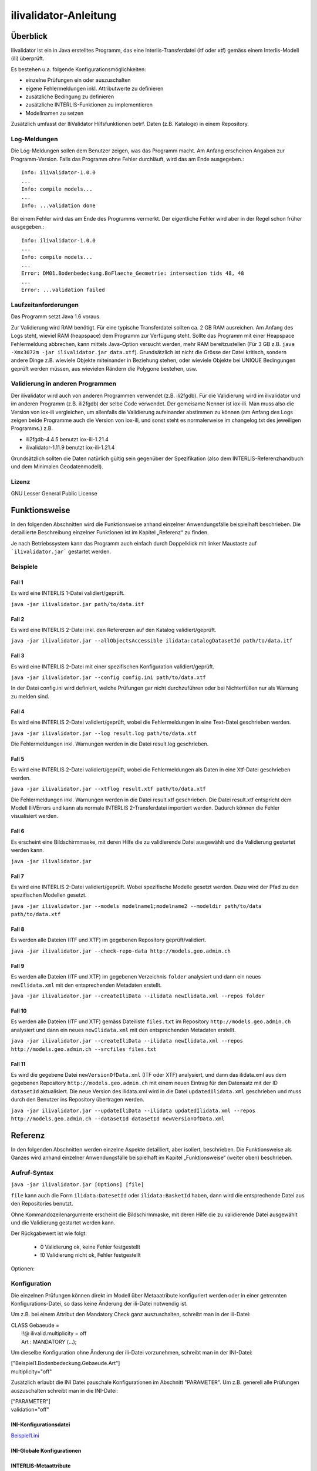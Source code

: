 ======================
ilivalidator-Anleitung
======================

Überblick
=========

Ilivalidator ist ein in Java erstelltes Programm, das eine
Interlis-Transferdatei (itf oder xtf) gemäss einem Interlis-Modell 
(ili) überprüft.

Es bestehen u.a. folgende Konfigurationsmöglichkeiten:

- einzelne Prüfungen ein oder auszuschalten
- eigene Fehlermeldungen inkl. Attributwerte zu definieren
- zusätzliche Bedingung zu definieren
- zusätzliche INTERLIS-Funktionen zu implementieren
- Modellnamen zu setzen

Zusätzlich umfasst der IliValidator Hilfsfunktionen betrf. 
Daten (z.B. Kataloge) in einem Repository.

Log-Meldungen
-------------
Die Log-Meldungen sollen dem Benutzer zeigen, was das Programm macht.
Am Anfang erscheinen Angaben zur Programm-Version.
Falls das Programm ohne Fehler durchläuft, wird das am Ende ausgegeben.::
	
  Info: ilivalidator-1.0.0
  ...
  Info: compile models...
  ...
  Info: ...validation done

Bei einem Fehler wird das am Ende des Programms vermerkt. Der eigentliche 
Fehler wird aber in der Regel schon früher ausgegeben.::
	
  Info: ilivalidator-1.0.0
  ...
  Info: compile models...
  ...
  Error: DM01.Bodenbedeckung.BoFlaeche_Geometrie: intersection tids 48, 48
  ...
  Error: ...validation failed

Laufzeitanforderungen
---------------------

Das Programm setzt Java 1.6 voraus.

Zur Validierung wird RAM benötigt. Für eine typische Transferdatei sollten 
ca. 2 GB RAM ausreichen. Am Anfang des Logs steht, wieviel RAM (heapspace) 
dem Programm zur Verfügung steht. Sollte das Programm mit einer Heapspace 
Fehlermeldung abbrechen, kann mittels Java-Option versucht werden, mehr RAM 
bereitzustellen (Für 3 GB z.B. ``java -Xmx3072m -jar ilivalidator.jar data.xtf``).
Grundsätzlich ist nicht die Grösse der Datei kritisch, sondern andere Dinge 
z.B. wieviele Objekte miteinander in Beziehung stehen, oder wieviele 
Objekte bei UNIQUE Bedingungen geprüft werden müssen, aus wievielen 
Rändern die Polygone bestehen, usw.

Validierung in anderen Programmen
---------------------------------
Der ilivalidator wird auch von anderen Programmen verwendet (z.B. ili2fgdb). 
Für die Validierung wird im ilivalidator und im anderen Programm (z.B. ili2fgdb)
der selbe Code verwendet. Der gemeisame Nenner ist iox-ili. 
Man muss also die Version von iox-ili vergleichen, um allenfalls 
die Validierung aufeinander abstimmen zu können
(am Anfang des Logs zeigen 
beide Programme auch die Version von iox-ili, 
und sonst steht es normalerweise im changelog.txt des jeweiligen Programms.)
z.B.

- ili2fgdb-4.4.5 benutzt iox-ili-1.21.4
- ilivalidator-1.11.9 benutzt iox-ili-1.21.4

Grundsätzlich sollten die Daten natürlich gültig sein gegenüber der 
Spezifikation (also dem INTERLIS-Referenzhandbuch und dem Minimalen Geodatenmodell).

Lizenz
------

GNU Lesser General Public License

Funktionsweise
==============

In den folgenden Abschnitten wird die Funktionsweise anhand einzelner
Anwendungsfälle beispielhaft beschrieben. Die detaillierte Beschreibung
einzelner Funktionen ist im Kapitel „Referenz“ zu finden.

Je nach Betriebssystem kann das Programm auch einfach durch Doppelklick mit linker Maustaste 
auf  ```ilivalidator.jar``` gestartet werden.

Beispiele
---------

Fall 1
~~~~~~

Es wird eine INTERLIS 1-Datei validiert/geprüft.

``java -jar ilivalidator.jar path/to/data.itf``

Fall 2
~~~~~~

Es wird eine INTERLIS 2-Datei inkl. den Referenzen auf den Katalog validiert/geprüft.

``java -jar ilivalidator.jar --allObjectsAccessible ilidata:catalogDatasetId path/to/data.itf``

Fall 3
~~~~~~

Es wird eine INTERLIS 2-Datei mit einer spezifischen 
Konfiguration validiert/geprüft.

``java -jar ilivalidator.jar --config config.ini path/to/data.xtf``

In der Datei config.ini wird definiert, welche Prüfungen gar nicht durchzuführen oder
bei Nichterfüllen nur als Warnung zu melden sind.

Fall 4
~~~~~~

Es wird eine INTERLIS 2-Datei validiert/geprüft, wobei die Fehlermeldungen 
in eine Text-Datei geschrieben werden.

``java -jar ilivalidator.jar --log result.log path/to/data.xtf``

Die Fehlermeldungen inkl. Warnungen werden in die Datei result.log geschrieben.

Fall 5
~~~~~~

Es wird eine INTERLIS 2-Datei validiert/geprüft, wobei die Fehlermeldungen 
als Daten in eine Xtf-Datei geschrieben werden.

``java -jar ilivalidator.jar --xtflog result.xtf path/to/data.xtf``

Die Fehlermeldungen inkl. Warnungen werden in die Datei result.xtf geschrieben.
Die Datei result.xtf entspricht dem Modell IliVErrors und kann als normale 
INTERLIS 2-Transferdatei importiert werden. Dadurch können die 
Fehler visualisiert werden.

Fall 6
~~~~~~

Es erscheint eine Bildschirmmaske, mit deren Hilfe die zu validierende Datei 
ausgewählt und die Validierung gestartet werden kann.

``java -jar ilivalidator.jar``

Fall 7
~~~~~~

Es wird eine INTERLIS 2-Datei validiert/geprüft. Wobei spezifische Modelle gesetzt werden.
Dazu wird der Pfad zu den spezifischen Modellen gesetzt.

``java -jar ilivalidator.jar --models modelname1;modelname2 --modeldir path/to/data path/to/data.xtf``

Fall 8
~~~~~~

Es werden alle Dateien (ITF und XTF) im gegebenen Repository geprüft/validiert.

``java -jar ilivalidator.jar --check-repo-data http://models.geo.admin.ch``

Fall 9
~~~~~~

Es werden alle Dateien (ITF und XTF) im gegebenen Verzeichnis ``folder`` analysiert
und dann ein neues ``newIlidata.xml`` mit den entsprechenden Metadaten erstellt.

``java -jar ilivalidator.jar --createIliData --ilidata newIlidata.xml --repos folder``

Fall 10
~~~~~~

Es werden alle Dateien (ITF und XTF) gemäss Dateiliste ``files.txt`` 
im Repository ``http://models.geo.admin.ch`` analysiert
und dann ein neues ``newIlidata.xml`` mit den entsprechenden Metadaten erstellt.

``java -jar ilivalidator.jar --createIliData --ilidata newIlidata.xml --repos http://models.geo.admin.ch --srcfiles files.txt``

Fall 11
~~~~~~~

Es wird die gegebene Datei ``newVersionOfData.xml`` (ITF oder XTF)
analysiert, und dann das ilidata.xml aus dem gegebenen Repository 
``http://models.geo.admin.ch`` mit einem neuen Eintrag für 
den Datensatz mit der ID ``datasetId`` aktualisiert. Die neue Version des 
ilidata.xml wird in die Datei ``updatedIlidata.xml`` geschrieben und muss
durch den Benutzer ins Repository übertragen werden.

``java -jar ilivalidator.jar --updateIliData --ilidata updatedIlidata.xml --repos http://models.geo.admin.ch --datasetId datasetId newVersionOfData.xml``


Referenz
========

In den folgenden Abschnitten werden einzelne Aspekte detailliert, aber
isoliert, beschrieben. Die Funktionsweise als Ganzes wird anhand
einzelner Anwendungsfälle beispielhaft im Kapitel „Funktionsweise“
(weiter oben) beschrieben.

Aufruf-Syntax
-------------

``java -jar ilivalidator.jar [Options] [file]``

``file`` kann auch die Form ``ilidata:DatesetId`` oder ``ilidata:BasketId`` haben, 
dann wird die entsprechende Datei aus den Repositories benutzt.

Ohne Kommandozeilenargumente erscheint die Bildschirmmaske, mit deren Hilfe die zu validierende Datei 
ausgewählt und die Validierung gestartet werden kann.

Der Rückgabewert ist wie folgt:

  - 0 Validierung ok, keine Fehler festgestellt
  - !0 Validierung nicht ok, Fehler festgestellt

Optionen:

+---------------------------------------------+----------------------------------------------------------------------------------------------------------------------------------------------------------------------------------------------------------------------------------------------------------------------------------------------------------------------------------------------------------------------------------------------------------------------------------------------------------------------------------------------------------------------------------------+
| Option                                      | Beschreibung                                                                                                                                                                                                                                                                                                                                                                                                                                                                                                                           |
+=============================================+========================================================================================================================================================================================================================================================================================================================================================================================================================================================================================================================================+
| ``--config  filename``                      | Konfiguriert die Datenprüfung mit Hilfe einer INI-Datei.                                                                                                                                                                                                                                                                                                                                                                                                                                                                              |
|                                             |                                                                                                                                                                                                                                                                                                                                                                                                                                                                                                                                        |
+---------------------------------------------+----------------------------------------------------------------------------------------------------------------------------------------------------------------------------------------------------------------------------------------------------------------------------------------------------------------------------------------------------------------------------------------------------------------------------------------------------------------------------------------------------------------------------------------+
| ``--forceTypeValidation``                   | Ignoriert die Konfiguration der Typprüfung aus der INI-Datei, d.h. es kann nur die Multiplizität aufgeweicht werden.                                                                                                                                                                                                                                                                                                                                                                                                                  |
|                                             |                                                                                                                                                                                                                                                                                                                                                                                                                                                                                                                                        |
+---------------------------------------------+----------------------------------------------------------------------------------------------------------------------------------------------------------------------------------------------------------------------------------------------------------------------------------------------------------------------------------------------------------------------------------------------------------------------------------------------------------------------------------------------------------------------------------------+
| ``--disableAreaValidation``                 | Schaltet die AREA Topologieprüfung aus (XTF).                                                                                                                                                                                                                                                                                                                                                                                                                                                                                          |
|                                             |                                                                                                                                                                                                                                                                                                                                                                                                                                                                                                                                        |
+---------------------------------------------+----------------------------------------------------------------------------------------------------------------------------------------------------------------------------------------------------------------------------------------------------------------------------------------------------------------------------------------------------------------------------------------------------------------------------------------------------------------------------------------------------------------------------------------+
| ``--disableConstraintValidation``           | Schaltet die Constraint prüfung aus.                                                                                                                                                                                                                                                                                                                                                                                                                                                                                                   |
|                                             |                                                                                                                                                                                                                                                                                                                                                                                                                                                                                                                                        |
+---------------------------------------------+----------------------------------------------------------------------------------------------------------------------------------------------------------------------------------------------------------------------------------------------------------------------------------------------------------------------------------------------------------------------------------------------------------------------------------------------------------------------------------------------------------------------------------------+
| ``--allObjectsAccessible``                  | Mit der Option nimmt der Validator an, dass er Zugriff auf alle Objekte hat. D.h. es wird z.B. auch die Multiplizität von Beziehungen auf externe Objekte geprüft.                                                                                                                                                                                                                                                                                                                                                                     |
|                                             |                                                                                                                                                                                                                                                                                                                                                                                                                                                                                                                                        |
+---------------------------------------------+----------------------------------------------------------------------------------------------------------------------------------------------------------------------------------------------------------------------------------------------------------------------------------------------------------------------------------------------------------------------------------------------------------------------------------------------------------------------------------------------------------------------------------------+
| ``--multiplicityOff``                       | Schaltet die Prüfung der Multiplizität generell aus.                                                                                                                                                                                                                                                                                                                                                                                                                                                                                   |
|                                             |                                                                                                                                                                                                                                                                                                                                                                                                                                                                                                                                        |
+---------------------------------------------+----------------------------------------------------------------------------------------------------------------------------------------------------------------------------------------------------------------------------------------------------------------------------------------------------------------------------------------------------------------------------------------------------------------------------------------------------------------------------------------------------------------------------------------+
| ``--singlePass``                            | Schaltet alle Prüfungen aus, die nicht unmittelbar beim Ersten Lesen der Objekte ausgeführt werden können.                                                                                                                                                                                                                                                                                                                                                                                                                             |
|                                             |                                                                                                                                                                                                                                                                                                                                                                                                                                                                                                                                        |
+---------------------------------------------+----------------------------------------------------------------------------------------------------------------------------------------------------------------------------------------------------------------------------------------------------------------------------------------------------------------------------------------------------------------------------------------------------------------------------------------------------------------------------------------------------------------------------------------+
| ``--skipPolygonBuilding``                   | Schaltet die Bildung der Polygone aus (nur ITF).                                                                                                                                                                                                                                                                                                                                                                                                                                                                                       |
|                                             |                                                                                                                                                                                                                                                                                                                                                                                                                                                                                                                                        |
+---------------------------------------------+----------------------------------------------------------------------------------------------------------------------------------------------------------------------------------------------------------------------------------------------------------------------------------------------------------------------------------------------------------------------------------------------------------------------------------------------------------------------------------------------------------------------------------------+
| ``--allowItfAreaHoles``                     | Lässt bei ITF AREA Attributen innere Ränder zu, die keinem Objekt zugeordnet sind.                                                                                                                                                                                                                                                                                                                                                                                                                                                     |
|                                             |                                                                                                                                                                                                                                                                                                                                                                                                                                                                                                                                        |
+---------------------------------------------+----------------------------------------------------------------------------------------------------------------------------------------------------------------------------------------------------------------------------------------------------------------------------------------------------------------------------------------------------------------------------------------------------------------------------------------------------------------------------------------------------------------------------------------+
| ``--models modelnames``                     | Setzt spezifische Modellnamen, welche sich innerhalb von ili-Dateien befinden. Mehrere Modellnamen können durch Semikolon ‚;‘ getrennt werden. Das Setzen des Pfades, der zu den Modellen führt, muss mittels '--modeldir path' angegeben werden.                                                                                                                                                                                                                                                                                      |
|                                             |                                                                                                                                                                                                                                                                                                                                                                                                                                                                                                                                        |
+---------------------------------------------+----------------------------------------------------------------------------------------------------------------------------------------------------------------------------------------------------------------------------------------------------------------------------------------------------------------------------------------------------------------------------------------------------------------------------------------------------------------------------------------------------------------------------------------+
| ``--modeldir path``                         | Dateipfade, die Modell-Dateien (ili-Dateien) enthalten. Mehrere Pfade können durch Semikolon ‚;‘ getrennt werden. Es sind auch URLs von Modell-Repositories möglich. Default ist                                                                                                                                                                                                                                                                                                                                                       |
|                                             |                                                                                                                                                                                                                                                                                                                                                                                                                                                                                                                                        |
|                                             | %ITF\_DIR;http://models.interlis.ch/;%JAR\_DIR/ilimodels                                                                                                                                                                                                                                                                                                                                                                                                                                                                               |
|                                             |                                                                                                                                                                                                                                                                                                                                                                                                                                                                                                                                        |
|                                             | %ITF\_DIR ist ein Platzhalter für das Verzeichnis mit der Transferdatei.                                                                                                                                                                                                                                                                                                                                                                                                                                                               |
|                                             |                                                                                                                                                                                                                                                                                                                                                                                                                                                                                                                                        |
|                                             | %JAR\_DIR ist ein Platzhalter für das Verzeichnis des ilivalidator Programms (ilivalidator.jar Datei).                                                                                                                                                                                                                                                                                                                                                                                                                                 |
|                                             |                                                                                                                                                                                                                                                                                                                                                                                                                                                                                                                                        |
|                                             | Der erste Modellname (Hauptmodell), zu dem ili2db die ili-Datei sucht, ist nicht von der INTERLIS-Sprachversion abhängig. Es wird in folgender Reihenfolge nach einer ili-Datei gesucht: zuerst INTERLIS 2.3, dann 1.0 und zuletzt 2.2.                                                                                                                                                                                                                                                                                                |
|                                             |                                                                                                                                                                                                                                                                                                                                                                                                                                                                                                                                        |
|                                             | Beim Auflösen eines IMPORTs wird die INTERLIS Sprachversion des Hauptmodells berücksichtigt, so dass also z.B. das Modell Units für ili2.2 oder ili2.3 unterschieden wird.                                                                                                                                                                                                                                                                                                                                                             |
+---------------------------------------------+----------------------------------------------------------------------------------------------------------------------------------------------------------------------------------------------------------------------------------------------------------------------------------------------------------------------------------------------------------------------------------------------------------------------------------------------------------------------------------------------------------------------------------------+
| ``--check-repo-data repositoryUrl``         | Es werden alle Daten (ITF und XTF) im gegebenen Repository geprüft/validiert. (Alle aktuellen Daten (gemäss precursorVersion))                                                                                                                                                                                                                                                                                                                                                                                                         |
+---------------------------------------------+----------------------------------------------------------------------------------------------------------------------------------------------------------------------------------------------------------------------------------------------------------------------------------------------------------------------------------------------------------------------------------------------------------------------------------------------------------------------------------------------------------------------------------------+
| ``--createIliData``                         | Es werden alle Daten (ITF und XTF) im gegebenen Folder/Repository analysiert und dann ein neues ilidata.xml mit den entsprechenden Metadaten erstellt. Wenn ``repository`` ein remote Repository bezeichnet, muss mit ``--srcfiles`` die Liste der Dateien angegeben werden.                                                                                                                                                                                                                                                           |
| ``--ilidata ilidata.xml``                   |                                                                                                                                                                                                                                                                                                                                                                                                                                                                                                                                        |
| ``--repos repository``                      |                                                                                                                                                                                                                                                                                                                                                                                                                                                                                                                                        |
+---------------------------------------------+----------------------------------------------------------------------------------------------------------------------------------------------------------------------------------------------------------------------------------------------------------------------------------------------------------------------------------------------------------------------------------------------------------------------------------------------------------------------------------------------------------------------------------------+
| ``--srcfiles files.txt``                    | Liste mit relativen Dateipfaden (relativ zum gegebenen Folder/Repository). Ein Pfad pro Zeile.                                                                                                                                                                                                                                                                                                                                                                                                                                         |
+---------------------------------------------+----------------------------------------------------------------------------------------------------------------------------------------------------------------------------------------------------------------------------------------------------------------------------------------------------------------------------------------------------------------------------------------------------------------------------------------------------------------------------------------------------------------------------------------+
| ``--updateIliData``                         | Es wird die gegebene Datei ``newVersionOfData.xml`` (ITF oder XTF) analysiert, und dann das ilidata.xml aus dem gegebenen Repository ``repository`` mit einem neuen Eintrag für  den Datensatz mit der ID ``datasetId`` aktualisiert. Die neue Version des ilidata.xml wird in die Datei ``updatedIlidata.xml`` geschrieben und muss durch den Benutzer ins Repository übertragen werden.                                                                                                                                              |
| ``--ilidata updatedIlidata.xml``            |                                                                                                                                                                                                                                                                                                                                                                                                                                                                                                                                        |
| ``--repos repository``                      |                                                                                                                                                                                                                                                                                                                                                                                                                                                                                                                                        |
| ``--dataset datasetId``                     |                                                                                                                                                                                                                                                                                                                                                                                                                                                                                                                                        |
| ``newVersionOfData.xml``                    |                                                                                                                                                                                                                                                                                                                                                                                                                                                                                                                                        |
|                                             |                                                                                                                                                                                                                                                                                                                                                                                                                                                                                                                                        |
|                                             |                                                                                                                                                                                                                                                                                                                                                                                                                                                                                                                                        |
+---------------------------------------------+----------------------------------------------------------------------------------------------------------------------------------------------------------------------------------------------------------------------------------------------------------------------------------------------------------------------------------------------------------------------------------------------------------------------------------------------------------------------------------------------------------------------------------------+
| ``--logtime``                               | Ergänzt die log-Meldungen in der Log-Datei mit Zeitstempeln.                                                                                                                                                                                                                                                                                                                                                                                                                                                                           |
+---------------------------------------------+----------------------------------------------------------------------------------------------------------------------------------------------------------------------------------------------------------------------------------------------------------------------------------------------------------------------------------------------------------------------------------------------------------------------------------------------------------------------------------------------------------------------------------------+
| ``--log filename``                          | Schreibt die log-Meldungen in eine Text-Datei.                                                                                                                                                                                                                                                                                                                                                                                                                                                                                         |
+---------------------------------------------+----------------------------------------------------------------------------------------------------------------------------------------------------------------------------------------------------------------------------------------------------------------------------------------------------------------------------------------------------------------------------------------------------------------------------------------------------------------------------------------------------------------------------------------+
| ``--xtflog filename``                       | Schreibt die log-Meldungen in eine INTERLIS 2-Datei.  Die Datei result.xtf entspricht dem Modell IliVErrors.                                                                                                                                                                                                                                                                                                                                                                                                                           |
+---------------------------------------------+----------------------------------------------------------------------------------------------------------------------------------------------------------------------------------------------------------------------------------------------------------------------------------------------------------------------------------------------------------------------------------------------------------------------------------------------------------------------------------------------------------------------------------------+
| ``--plugins folder``                        | Verzeichnis mit JAR-Dateien, die Zusatzfunktionen enthalten. Die Zusatzfunktionen müssen das Java-Interface ``ch.interlis.iox_j.validator.InterlisFunction`` implementieren, und der Name der Java-Klasse muss mit ``IoxPlugin`` enden.                                                                                                                                                                                                                                                                                                |
+---------------------------------------------+----------------------------------------------------------------------------------------------------------------------------------------------------------------------------------------------------------------------------------------------------------------------------------------------------------------------------------------------------------------------------------------------------------------------------------------------------------------------------------------------------------------------------------------+
| ``--proxy host``                            | Proxy Server für den Zugriff auf Modell Repositories                                                                                                                                                                                                                                                                                                                                                                                                                                                                                   |
+---------------------------------------------+----------------------------------------------------------------------------------------------------------------------------------------------------------------------------------------------------------------------------------------------------------------------------------------------------------------------------------------------------------------------------------------------------------------------------------------------------------------------------------------------------------------------------------------+
| ``--proxyPort port``                        | Proxy Port für den Zugriff auf Modell Repositories                                                                                                                                                                                                                                                                                                                                                                                                                                                                                     |
+---------------------------------------------+----------------------------------------------------------------------------------------------------------------------------------------------------------------------------------------------------------------------------------------------------------------------------------------------------------------------------------------------------------------------------------------------------------------------------------------------------------------------------------------------------------------------------------------+
| ``--gui``                                   | Es erscheint eine Bildschirmmaske, mit deren Hilfe die zu validierende Datei                                                                                                                                                                                                                                                                                                                                                                                                                                                           |
|                                             | ausgewählt und die Validierung gestartet werden kann.                                                                                                                                                                                                                                                                                                                                                                                                                                                                                  |
|                                             | Die Pfad der Modell-Dateien und die Proxyeinstellungen werden aus der Datei $HOME/.ilivalidator gelesen.                                                                                                                                                                                                                                                                                                                                                                                                                               |
+---------------------------------------------+----------------------------------------------------------------------------------------------------------------------------------------------------------------------------------------------------------------------------------------------------------------------------------------------------------------------------------------------------------------------------------------------------------------------------------------------------------------------------------------------------------------------------------------+
| ``--verbose``                               | Schreibt detailiertere validierungs log-Meldungen.                                                                                                                                                                                                                                                                                                                                                                                                                                                                             |
+---------------------------------------------+----------------------------------------------------------------------------------------------------------------------------------------------------------------------------------------------------------------------------------------------------------------------------------------------------------------------------------------------------------------------------------------------------------------------------------------------------------------------------------------------------------------------------------------+
| ``--trace``                                 | Erzeugt zusätzliche Log-Meldungen (wichtig für Programm-Fehleranalysen)                                                                                                                                                                                                                                                                                                                                                                                                                                                                |
+---------------------------------------------+----------------------------------------------------------------------------------------------------------------------------------------------------------------------------------------------------------------------------------------------------------------------------------------------------------------------------------------------------------------------------------------------------------------------------------------------------------------------------------------------------------------------------------------+
| ``--help``                                  | Zeigt einen kurzen Hilfetext an.                                                                                                                                                                                                                                                                                                                                                                                                                                                                                                       |
+---------------------------------------------+----------------------------------------------------------------------------------------------------------------------------------------------------------------------------------------------------------------------------------------------------------------------------------------------------------------------------------------------------------------------------------------------------------------------------------------------------------------------------------------------------------------------------------------+
| ``--version``                               | Zeigt die Version des Programmes an.                                                                                                                                                                                                                                                                                                                                                                                                                                                                                                   |
+---------------------------------------------+----------------------------------------------------------------------------------------------------------------------------------------------------------------------------------------------------------------------------------------------------------------------------------------------------------------------------------------------------------------------------------------------------------------------------------------------------------------------------------------------------------------------------------------+

Konfiguration
-------------
Die einzelnen Prüfungen können direkt im Modell über Metaaatribute konfiguriert werden oder 
in einer getrennten Konfigurations-Datei, so dass keine Änderung der ili-Datei notwendig ist.

Um z.B. bei einem Attribut den Mandatory Check ganz auszuschalten, schreibt man in der ili-Datei:

| CLASS Gebaeude =
|  !!@ ilivalid.multiplicity = off
|  Art : MANDATORY (...);

Um dieselbe Konfiguration ohne Änderung der ili-Datei vorzunehmen, 
schreibt man in der INI-Datei:

| ["Beispiel1.Bodenbedeckung.Gebaeude.Art"]
| multiplicity="off"

Zusätzlich erlaubt die INI Datei pauschale Konfigurationen im Abschnitt "PARAMETER". Um z.B. generell
alle Prüfungen auszuschalten schreibt man in die INI-Datei:

| ["PARAMETER"]
| validation="off"

INI-Konfigurationsdatei
~~~~~~~~~~~~~~~~~~~~~~~~
`Beispiel1.ini`_

.. _Beispiel1.ini: Beispiel1.ini

INI-Globale Konfigurationen
~~~~~~~~~~~~~~~~~~~~~~~~~~~~

+---------------------------------+-------------------------------------------+-----------------------------------------------------------------------------------+
| Konfiguration                   | Beispiel                                  | Beschreibung                                                                      |
+=================================+===========================================+===================================================================================+
| additionalModels                | ["PARAMETER"]                             | "Model1" und "Modell2" sind die Namen der Modelle mit Definitionen von            |
|                                 | additionalModels="Model1;Modell2"         | zusätzlichen Validierungen (in Form von Interlis Konsistenbedingungen).           |
|                                 |                                           |                                                                                   |
|                                 |                                           | Mehrere Zusatzmodelle werden mit einem Strichpunkt ";" getrennt.                  |
|                                 |                                           |                                                                                   |
+---------------------------------+-------------------------------------------+-----------------------------------------------------------------------------------+
| validation                      | ["PARAMETER"]                             | "off" schaltet generell alle Prüfungen aus.                                       |
|                                 | validation="off"                          | Mögliche Einstellungen sind: "off", "on". DEFAULT ist "on".                       |
|                                 |                                           |                                                                                   |
+---------------------------------+-------------------------------------------+-----------------------------------------------------------------------------------+
| areaOverlapValidation           | ["PARAMETER"]                             | "off" schaltet die AREA-Topology Prüfung aus.                                     |
|                                 | areaOverlapValidation="off"               | Mögliche Einstellungen sind: "off", "on". DEFAULT ist "on".                       |
|                                 |                                           |                                                                                   |
+---------------------------------+-------------------------------------------+-----------------------------------------------------------------------------------+
| constraintValidation            | ["PARAMETER"]                             | "off" schaltet alle Prüfungen von Konsistenzbedingungen aus.                      |
|                                 | constraintValidation="off"                | Mögliche Einstellungen sind: "off", "on". DEFAULT ist "on".                       |
|                                 |                                           |                                                                                   |
+---------------------------------+-------------------------------------------+-----------------------------------------------------------------------------------+
| defaultGeometryTypeValidation   | ["PARAMETER"]                             | Der Default-Wert für die Datentypprüfung bei Geometrie-Attributen.                |
|                                 | defaultGeometryTypeValidation="off"       | Mögliche Einstellungen sind: "warning", "off", "on". DEFAULT ist "on".            |
|                                 |                                           |                                                                                   |
+---------------------------------+-------------------------------------------+-----------------------------------------------------------------------------------+
| allowOnlyMultiplicityReduction  | ["PARAMETER"]                             | "true" ignoriert die Konfiguration der Typprüfungen aus der INI-Datei,           |
|                                 | allowOnlyMultiplicityReduction="true"     | d.h. es kann nur die Prüfung der Multiplizität konfiguriert werden.               |
|                                 |                                           | Mögliche Einstellungen sind: "true", "false". DEFAULT ist "false".                |
|                                 |                                           |                                                                                   |
+---------------------------------+-------------------------------------------+-----------------------------------------------------------------------------------+
| allObjectsAccessible            | ["PARAMETER"]                             | "true" definiert, dass die mitgegebenen Dateien alle                              |
|                                 | allObjectsAccessible="true"               | Objekte enthalten, d.h. dass alle Referenzen (insb. mit EXTERNAL) auflösbar sind. |
|                                 |                                           | Mit false können bei Referenzen mit EXTERNAL                                      |
|                                 |                                           | nicht alle Prüfungen durchgeführt werden.                                         |
|                                 |                                           | Mögliche Einstellungen sind: "true", "false". DEFAULT ist "false".                |
|                                 |                                           |                                                                                   |
+---------------------------------+-------------------------------------------+-----------------------------------------------------------------------------------+
| multiplicity                    | ["PARAMETER"]                             | "off" schaltet die Multiplizitätsprüfung für alle Attribute und Rollen aus.       |
|                                 | multiplicity="off"                        | Mögliche Einstellungen sind: "on", "warning", "off". DEFAULT ist "on".            |
|                                 |                                           |                                                                                   |
+---------------------------------+-------------------------------------------+-----------------------------------------------------------------------------------+
| disableRounding                 | ["PARAMETER"]                             | "true" schaltet das Runden vor der Validierung von                                |
|                                 | disableRounding="true"                    | numerischen Werten aus (inkl. Koordinaten).                                       |
|                                 |                                           | Mögliche Einstellungen sind: "true", "false". DEFAULT ist "false".                |
+---------------------------------+-------------------------------------------+-----------------------------------------------------------------------------------+
| disableAreAreasMessages         | ["PARAMETER"]                             | "true" schaltet die Meldungen bei areAreas() Funktionen aus, d.h. die Funktion    |
|                                 | disableAreAreasMessages="true"            | gibt keine Meldung aus, und liefert nur via den Funktioneswert, ob die Daten die  |
|                                 |                                           | AREA Bedingung erfüllen, oder nicht.                                              |
|                                 |                                           | Bei "false" gibt die areAreas() Funktionen zusätzlich zum Funktionswert           |
|                                 |                                           | Meldungen aus, wo die Daten die                                                   |
|                                 |                                           | AREA Bedingung nicht erfüllen.                                                    |
|                                 |                                           | Betrifft: INTERLIS.areAreas(), INTERLIS_ext.areAreas2(), INTERLIS_ext.areaAreas3()|
|                                 |                                           | Mögliche Einstellungen sind: "true", "false". DEFAULT ist "false".                |
+---------------------------------+-------------------------------------------+-----------------------------------------------------------------------------------+
| verifyModelVersion              | ["PARAMETER"]                             | "true" es wird geprüft, ob die VERSIONs Angabe zum Model in der HEADERSECTION     |
|                                 | verifyModelVersion="true"                 | der XTF-Datei mit der Angabe im Modell (.ili-Datei)  übereinstimmt.               |
|                                 |                                           | Wenn die Angabe nicht übereinstimmt, erfolt eine Info-Meldung.                    |
|                                 |                                           | Mögliche Einstellungen sind: "true", "false". DEFAULT ist "false".                |
+---------------------------------+-------------------------------------------+-----------------------------------------------------------------------------------+

INTERLIS-Metaattribute
~~~~~~~~~~~~~~~~~~~~~~
Die einzelnen Prüfungen können direkt im Modell über Metaaatribute konfiguriert werden. 
Metaattribute stehen unmittelbar vor dem Modellelement das sie betreffen und beginnen mit ``!!@``.
Falls der Wert (rechts von ```=```) aus mehreren durch Leerstellen getrennten Wörtern besteht, muss er mit Gänsefüsschen eingerahmt werden (```"..."```).

`Beispiel1.ili`_

.. _Beispiel1.ili: Beispiel1.ili

+------------------+--------------------------+-----------------------------------------------------------------------------------+
| Modelelement     | Metaattribut             | Beschreibung                                                                      |
+==================+==========================+===================================================================================+
| ClassDef         | ::                       | Zusätzlicher Text für die Objektidentifikation für alle Fehlermeldung             |
|                  |                          | die sich auf ein Objekt der diesem Metaattribut folgenden Klasse beziehen.        |
|                  |  ilivalid.keymsg         | Die TID und Zeilennummer erscheint immer, falls vorhanden. keymsg ist             |
|                  |  ilivalid.keymsg_de      | zusätzlich (eine Benutzerdefinierte/verständliche Identifikation).                |
|                  |                          | Bei Export aus/Check auf DB ist TID evtl. nicht vorhanden. Bei XML                |
|                  |                          | ist die Zeilennummer in der Regel nicht hilfreich.                                |
|                  |                          | Inkl. Attributwerte in {}.                                                        |
|                  |                          | Für irgendeine Sprache bzw. fuer DE.                                              |
|                  |                          |                                                                                   |
|                  |                          | ::                                                                                |
|                  |                          |                                                                                   |
|                  |                          |   !!@ ilivalid.keymsg = "AssNr {AssNr}"                                           |
|                  |                          |   !!@ ilivalid.keymsg_de = "Assekuranz-Nr {AssNr}"                                |
|                  |                          |                                                                                   |
+------------------+--------------------------+-----------------------------------------------------------------------------------+
| AttributeDef     | ::                       | Datentyppruefung ein/ausschalten bzw. nur als Hinweis.                            |                    
|                  |                          | z.B. ob eine Zahlenwert innerhalb des Bereichs ist, oder ein                      |
|                  |  ilivalid.type           | Aufzählwert dem Modell entspricht oder die Flächen eine                           |
|                  |                          | Gebietseinteilung sind usw.                                                       |
|                  |                          | Werte sind on/warning/off                                                         |
|                  |                          |                                                                                   |
|                  |                          | ::                                                                                |
|                  |                          |                                                                                   |
|                  |                          |   !!@ ilivalid.type = off                                                         |
|                  |                          |                                                                                   |
+------------------+--------------------------+-----------------------------------------------------------------------------------+
| AttributeDef     | ::                       | Multiplizitätprüfung ein/ausschalten bzw. nur als Hinweis.                        |                    
|                  |                          | z.B. ob bei MANDATORY ein Wert vorhanden ist, oder nicht bzw.                     |
|                  |  ilivalid.multiplicity   | bei BAG/LIST ob die entsprechende Anzahl Strukturelemente vorhanden ist           |
|                  |                          | Werte sind on/warning/off                                                         |
|                  |                          |                                                                                   |
|                  |                          | ::                                                                                |
|                  |                          |                                                                                   |
|                  |                          |   !!@ ilivalid.multiplicity = warning                                             |
|                  |                          |                                                                                   |
|                  |                          |                                                                                   |
+------------------+--------------------------+-----------------------------------------------------------------------------------+
| AttributeDef     | ::                       | Bei einem Referenz-Attribut oder Struktur-Attribut definieren, dass nur Objekte   |                    
|                  |                          | referenziert werden dürfen, die im Behälter mit der                               |
|                  |  ilivalid.requiredIn     | gegebenen BID vorkommen. Wenn das Metaattribut bei einem Struktur-Attribut        |
|                  |                          | benutzt wird, muss die Struktur ein Referenzattribut enthalten,                   |
|                  |                          | und die Restriktion betrifft dann die von diesem                                  |
|                  |                          | Referenz-Attribut referenzierten Objekte.                                         |
|                  |                          |                                                                                   |
|                  |                          | ::                                                                                |
|                  |                          |                                                                                   |
|                  |                          |   !!@ ilivalid.requiredIn = bid1                                                  |
|                  |                          |                                                                                   |
+------------------+--------------------------+-----------------------------------------------------------------------------------+
| RoleDef          | ::                       | Zielobjekt-Prüfung ein/ausschalten bzw. nur als Hinweis.                          |
|                  |                          | Prüft ob das referenzierte Objekt vorhanden ist und                               |
|                  |  ilivalid.target         | ob es von der gewünschten Klasse ist.                                             |
|                  |                          | Werte sind on/warning/off                                                         |
|                  |                          |                                                                                   |
|                  |                          | ::                                                                                |
|                  |                          |                                                                                   |
|                  |                          |   !!@ ilivalid.target = warning                                                   |
|                  |                          |                                                                                   |
+------------------+--------------------------+-----------------------------------------------------------------------------------+
| RoleDef          | ::                       | Multiplizitätprüfung ein/ausschalten bzw. nur als Hinweis.                        |
|                  |                          | Prüfen ob die vom Modell geforderte Anzahl Objekte referenziert wird.             |
|                  |   ilivalid.multiplicity  | Werte sind on/warning/off                                                         |
|                  |                          |                                                                                   |
|                  |                          | ::                                                                                |
|                  |                          |                                                                                   |
|                  |                          |   !!@ ilivalid.multiplicity = off                                                 |
|                  |                          |                                                                                   |
+------------------+--------------------------+-----------------------------------------------------------------------------------+
| RoleDef          | ::                       | Bei einer Rolle definieren, dass nur Objekte                                      |                    
|                  |                          | referenziert werden dürfen, die im Behälter mit der                               |
|                  |  ilivalid.requiredIn     | gegebenen BID vorkommen.                                                          |
|                  |                          |                                                                                   |
|                  |                          | ::                                                                                |
|                  |                          |                                                                                   |
|                  |                          |   !!@ ilivalid.requiredIn = bid1                                                  |
|                  |                          |                                                                                   |
+------------------+--------------------------+-----------------------------------------------------------------------------------+
| ConstraintDef    | ::                       | Constraint-Prüfung ein/ausschalten bzw. nur als Hinweis.                          |
|                  |                          | Prüfen ob die Konsistenzbedingung erfüllt ist oder nicht.                         |
|                  |  ilivalid.check          | Werte sind on/warning/off                                                         |
|                  |                          |                                                                                   |
|                  |                          | ::                                                                                |
|                  |                          |                                                                                   |
|                  |                          |   !!@ ilivalid.check = warning                                                    |
|                  |                          |                                                                                   |
|                  |                          |                                                                                   |
+------------------+--------------------------+-----------------------------------------------------------------------------------+
| ConstraintDef    | ::                       | Meldungstext, falls dieses Constraint nicht erfüllt ist.                          |
|                  |                          | Wird ergänzt um Objektidentifikation und Name des Constraints.                    |
|                  |  ilivalid.msg            | inkl. Attributwerte in {}                                                         |
|                  |  ilivalid.msg_de         |                                                                                   |
|                  |                          | ::                                                                                |
|                  |                          |                                                                                   |
|                  |                          |   !!@ ilivalid.msg_de = "AndereArt muss definiert sein"                           |
|                  |                          |                                                                                   |
|                  |                          |                                                                                   |
|                  |                          |                                                                                   |
|                  |                          |                                                                                   |
+------------------+--------------------------+-----------------------------------------------------------------------------------+
| ConstraintDef    | ::                       | Name des Constraints (ili2.3 oder bei ili2.4 falls constraint kein name hat)      |
|                  |                          | Ergänzt die Fehlermeldung (ohne Name wird interne Id des Constraints verwendet)   |
|                  |  name                    |                                                                                   |
|                  |                          | ::                                                                                |
|                  |                          |                                                                                   |
|                  |                          |   !!@ name = c1023                                                                |
|                  |                          |                                                                                   |
|                  |                          |                                                                                   |
|                  |                          |                                                                                   |
+------------------+--------------------------+-----------------------------------------------------------------------------------+

Wenn ein ConstraintDef keinen expliziten Namen hat, wird für die 
Referenzierung eine Name aus der interne Id des Constraints erzeugt. Die
interne Id ist eine aufsteigende Zahl und beginnt pro Klasse mit 1. Das 
erste Constraint einer Klasse heisst also ``Constraint1``, das Zweite ``Constraint2`` usw.

Modell IliVErrors
-----------------
`IliVErrors.ili`_

.. _IliVErrors.ili: IliVErrors.ili


INTERLIS 1
----------

Das Interlis 1 Modell wird intern in ein Interlis 2 Modell übersetzt. Tabellen werden zu Klassen, Attribute bleiben Attribute. 
Referenzattribute werden zu Assoziationen. Für die Namen der Assoziation und Rollen gelten folgende Regeln.

Normalerweise ist ein Rollenname der Name des Referenzattributes und der andere ist der Tabellenname, der das Referenzattribut enthält.
Und der Assoziationsname ist die Verkettung der beiden (falls dies nicht zu einem Namenskonflikt führt). Zum Beispiel folgendes 
Interlis 1 Modell::

	MODEL M =
		TOPIC T =
		    TABLE A =
			    AttrA1: TEXT*20;
		    END A;
			TABLE B = 
				AttrB1: TEXT*10;
				AttrB2: -> A;
				AttrB3: -> A;
			END B;
		END T.
	END M.

``AttrB2`` wird wie folgt übersetzt::
	
	ASSOCIATION BAttrB2 =
		B -- {0..*} B;
		AttrB2 -- {1} A;
	END BAttrB2;

Somit sind die qualifizierten Namen der Rollen (die sich aus dem Referenzattribut ergeben): ``M.T.BAttrB2.B`` und ``M.T.BAttrB2.AttrB2``.

Wenn ein Namenskonflikt besteht (wie bei ``AttrB3`` im Beispiel), wird der 
Name um einen Index (beginnend bei 2 pro Tabelle) verlängert. ``AttrB3`` führt also zu::
	
   ASSOCIATION B2AttrB3 =
     B2 -- {0..*} B;
     AttrB3 -- {1} A;
   END B2AttrB3;

Somit sind die qualifizierten Namen: ``M.T.B2AttrB3.B2`` und ``M.T.B2AttrB3.AttrB3``.

Die qualifizierten Rollennamen werden auch im Log aufgeführt. z.B.

::
	
  Info: validate target of role ``M.T.BAttrB2.B``...
  Info: validate multiplicity of role ``M.T.BAttrB2.B``...

Hinweise zu Fehlermeldungen
---------------------------

Intersection overlap
~~~~~~~~~~~~~~~~~~~~
Die Fehlermeldung erscheint, wenn sich zwei Liniensegmente überlappen (also zwei Schnittpunkte haben):

Beispielmeldung::
	
   Error: Model.Topic.Class: Intersection overlap 3.2508012350263016E-4, coord1 (2612419.901, 1248771.194), coord2 (2612428.532, 1248767.551), tids o1, o2

Das Mass der Überlappung (``overlap 3.2508012350263016E-4``), die beiden 
Schnittpunkte (``coord1 (2612419.901, 1248771.194), coord2 (2612428.532, 1248767.551)``) 
und die TIDs/OIDs der betroffenen Objekte (``tids o1, o2``) werden aufgeführt.

Intersection
~~~~~~~~~~~~
Die Fehlermeldung erscheint, wenn sich zwei Liniensegmente schneiden (also einen Schnittpunkte haben):

Beispielmeldung::

   Error: Model.Topic.Class: Intersection coord1 (2612419.220, 1248771.482), tids o1/attrA[1]/flaeche[1], o2/attrA[2]/flaeche[1]

Der Schnittpunkte (``coord1 (2612419.220, 1248771.482)``) 
und die TIDs/OIDs der betroffenen Objekte (``tids o1/attrA[1]/flaeche[1], o2/attrA[2]/flaeche[1]``) werden aufgeführt.
In diesem Fall sind die Geometrien innerhalb von Strukturen, darum wird der 
ganze Pfad vom Objekt bis zur Geometrie aufgeführt (``o1/attrA[1]/flaeche[1]``:
im Objekt ``o1`` das erste Strukturelement des Attributs ``attrA`` und darin das erste Element von ``flaeche``)
